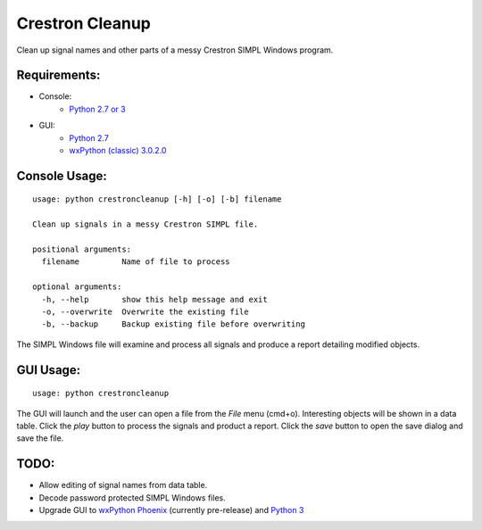 Crestron Cleanup
================

Clean up signal names and other parts of a messy Crestron SIMPL Windows program.

Requirements:
-------------

- Console:
    - `Python 2.7 or 3 <https://www.python.org>`_
- GUI:
    - `Python 2.7 <https://www.python.org>`_
    - `wxPython (classic) 3.0.2.0 <http://wxpython.org/>`_

Console Usage:
--------------

::

    usage: python crestroncleanup [-h] [-o] [-b] filename

    Clean up signals in a messy Crestron SIMPL file.

    positional arguments:
      filename         Name of file to process

    optional arguments:
      -h, --help       show this help message and exit
      -o, --overwrite  Overwrite the existing file
      -b, --backup     Backup existing file before overwriting

The SIMPL Windows file will examine and process all signals and produce a report 
detailing modified objects.

GUI Usage:
----------

::

    usage: python crestroncleanup

The GUI will launch and the user can open a file from the `File` menu (cmd+o). 
Interesting objects will be shown in a data table. Click the `play` button to 
process the signals and product a report. Click the `save` button to open the
save dialog and save the file.

TODO:
-----

- Allow editing of signal names from data table.
- Decode password protected SIMPL Windows files.
- Upgrade GUI to `wxPython Phoenix <http://wxpython.org/Phoenix/docs/html/index.html>`_ (currently pre-release) and `Python 3 <https://www.python.org>`_
